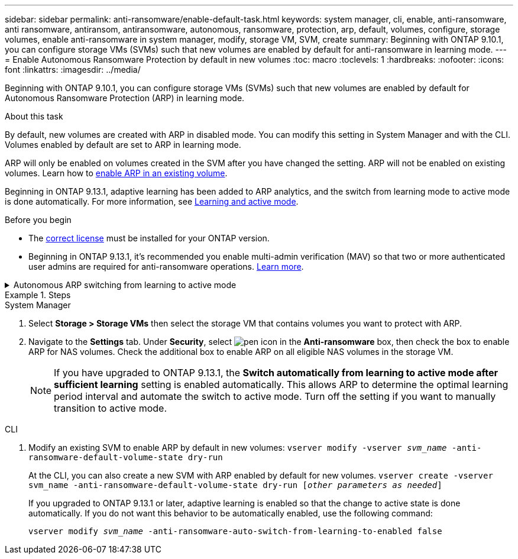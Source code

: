 ---
sidebar: sidebar
permalink: anti-ransomware/enable-default-task.html
keywords:  system manager, cli, enable, anti-ransomware, anti ransomware, antiransom, antiransomware, autonomous, ransomware, protection, arp, default, volumes, configure, storage volumes, enable anti-ransomware in system manager, modify, storage VM, SVM, create
summary: Beginning with ONTAP 9.10.1, you can configure storage VMs (SVMs) such that new volumes are enabled by default for anti-ransomware in learning mode.
---
= Enable Autonomous Ransomware Protection by default in new volumes
:toc: macro
:toclevels: 1
:hardbreaks:
:nofooter:
:icons: font
:linkattrs:
:imagesdir: ../media/

[.lead]
Beginning with ONTAP 9.10.1, you can configure storage VMs (SVMs) such that new volumes are enabled by default for Autonomous Ransomware Protection (ARP) in learning mode.

.About this task

By default, new volumes are created with ARP in disabled mode. You can modify this setting in System Manager and with the CLI. Volumes enabled by default are set to ARP in learning mode. 

ARP will only be enabled on volumes created in the SVM after you have changed the setting. ARP will not be enabled on existing volumes. Learn how to link:enable-task.html[enable ARP in an existing volume].

Beginning in ONTAP 9.13.1, adaptive learning has been added to ARP analytics, and the switch from learning mode to active mode is done automatically. For more information, see link:index.html#learning-and-active-mode[Learning and active mode]. 

.Before you begin 

* The xref:index.html[correct license] must be installed for your ONTAP version.
* Beginning in ONTAP 9.13.1, it's recommended you enable multi-admin verification (MAV) so that two or more authenticated user admins are required for anti-ransomware operations. link:../multi-admin-verify/enable-disable-task.html[Learn more^].

.Autonomous ARP switching from learning to active mode
[%collapsible]
====
Beginning in ONTAP 9.13.1, adaptive learning has been added to ARP analytics and the switch from learning mode to active mode is done automatically. The autonomous decision by ARP to automatically switch from learning mode to active mode is based on the configuration settings of the following options:

----
 -anti-ransomware-auto-switch-minimum-incoming-data-percent
 -anti-ransomware-auto-switch-duration-without-new-file-extension
 -anti-ransomware-auto-switch-minimum-learning-period
 -anti-ransomware-auto-switch-minimum-file-count
 -anti-ransomware-auto-switch-minimum-file-extension
----

If the criteria for these options is not met after 30 days, the volume automatically switches to ARP active mode. This duration can be configured with the option `anti-ransomware-auto-switch-duration-without-new-file-extension`, but the maximum value is 30 days.

For more information on ARP configuration options, including default values, see the ONTAP man pages.
====

.Steps

[role="tabbed-block"]
====
.System Manager
--
.	Select *Storage > Storage VMs* then select the storage VM that contains volumes you want to protect with ARP.
.	Navigate to the *Settings* tab. Under *Security*, select image:icon_pencil.gif["pen icon"] in the *Anti-ransomware* box, then check the box to enable ARP for NAS volumes. Check the additional box to enable ARP on all eligible NAS volumes in the storage VM.
+
NOTE: If you have upgraded to ONTAP 9.13.1, the *Switch automatically from learning to active mode after sufficient learning* setting is enabled automatically. This allows ARP to determine the optimal learning period interval and automate the switch to active mode. Turn off the setting if you want to manually transition to active mode.

--

.CLI
--
.	Modify an existing SVM to enable ARP by default in new volumes:
`vserver modify -vserver _svm_name_ -anti-ransomware-default-volume-state dry-run`
+
At the CLI, you can also create a new SVM with ARP enabled by default for new volumes.
`vserver create -vserver svm_name -anti-ransomware-default-volume-state dry-run [_other parameters as needed_]`
+
If you upgraded to ONTAP 9.13.1 or later, adaptive learning is enabled so that the change to active state is done automatically. If you do not want this behavior to be automatically enabled, use the following command:
+
`vserver modify _svm_name_ -anti-ransomware-auto-switch-from-learning-to-enabled false`
====

// 18 may 2023, ontapdoc-1046
// 2023-04-06, ontapdoc-931
// 2022 Dec 16, ontap-issues-739
// 2022-08-25, BURT 1499112
// 2022 June 2, BURT 1466313
// 2022-03-30, Jira IE-517
// 2022-03-22, ontap-issues-419
// 07 DEC 2021, BURT 1430515
// 29 OCT 2021, Jira IE-353
